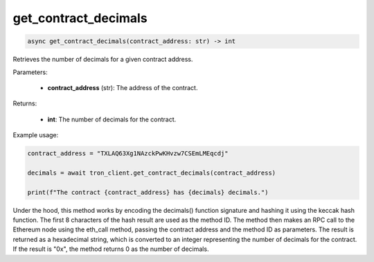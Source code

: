 get_contract_decimals
=====================

.. code-block:: python

    async get_contract_decimals(contract_address: str) -> int

Retrieves the number of decimals for a given contract address.

Parameters:

    - **contract_address** (str): The address of the contract.

Returns:

    - **int**: The number of decimals for the contract.

Example usage:

.. code-block:: python

    contract_address = "TXLAQ63Xg1NAzckPwKHvzw7CSEmLMEqcdj"

    decimals = await tron_client.get_contract_decimals(contract_address)

    print(f"The contract {contract_address} has {decimals} decimals.")


Under the hood, this method works by encoding the decimals() function signature and hashing it using the keccak hash function. The first 8 characters of the hash result are used as the method ID. The method then makes an RPC call to the Ethereum node using the eth_call method, passing the contract address and the method ID as parameters. The result is returned as a hexadecimal string, which is converted to an integer representing the number of decimals for the contract. If the result is "0x", the method returns 0 as the number of decimals.